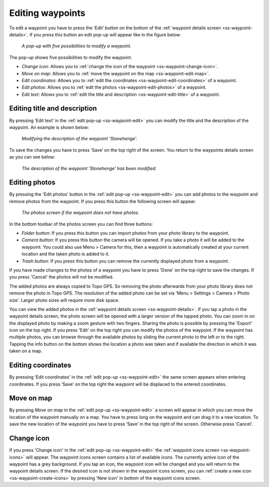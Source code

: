.. _ss-waypoint-edit:

Editing waypoints
=================
To edit a waypoint you have to press the ‘Edit’ button on the bottom of the :ref:`waypoint details screen <ss-waypoint-details>`.
If you press this button an edit pop-up will appear like in the figure below:

.. figure:: ../_static/waypoint-edit.png
   :height: 568px
   :width: 320px
   :alt: Editing Waypoints Topo GPS

   *A pop-up with five possibilities to modify a waypoint.*

The pop-up shows five possibilities to modify the waypoint.

- *Change icon*: Allows you to :ref:`change the icon of the waypoint <ss-waypoint-change-icon>`.
- *Move on map*: Allows you to :ref:`move the waypoint on the map <ss-waypoint-edit-map>`.
- *Edit coordinates*: Allows you to :ref:`edit the coordinates <ss-waypoint-edit-coordinates>` of a waypoint.
- *Edit photos*: Allows you to :ref:`edit the photos <ss-waypoint-edit-photos>` of a waypoint.
- *Edit text*: Allows you to :ref:`edit the title and description <ss-waypoint-edit-title>` of a waypoint.

.. _ss-waypoint-edit-title:

Editing title and description
~~~~~~~~~~~~~~~~~~~~~~~~~~~~~
By pressing ‘Edit text’ in the :ref:`edit pop-up <ss-waypoint-edit>` you can modify the title and
the description of the waypoint. An example is shown below:

.. figure:: ../_static/waypoint-edit-text1.png
   :height: 568px
   :width: 320px
   :alt: Editing Waypoints Topo GPS

   *Modifying the description of the waypoint ‘Stonehenge’.*

To save the changes you have to press ‘Save’ on the top right of the screen. You return to the waypoints details screen as you can see below:

.. figure:: ../_static/waypoint-edit-text2.png
   :height: 568px
   :width: 320px
   :alt: Editing Waypoints Topo GPS

   *The description of the waypoint ‘Stonehenge’ has been modified.*


.. _ss-waypoint-edit-photos:

Editing photos
~~~~~~~~~~~~~~
By pressing the 'Edit photos' button in the :ref:`edit pop-up <ss-waypoint-edit>` you can add photos to the waypoint
and remove photos from the waypoint. If you press this button the following screen will appear.

.. figure:: ../_static/waypoint-photo1.png
   :height: 568px
   :width: 320px
   :alt: Empty photos screen Topo GPS

   *The photos screen if the waypoint does not have photos.*

In the bottom toolbar of the photos screen you can find three buttons:

- *Folder button*: If you press this button you can import photos from your photo library to the waypoint.
- *Camera button*: If you press this button the camera will be opened. If you take a photo it will be added to the waypoint. You could also use Menu > Camera for this, then a waypoint is automatically created at your current location and the taken photo is added to it.
- *Trash button*: If you press this button you can remove the currently displayed photo from a waypoint.

If you have made changes to the photos of a waypoint you have to press 'Done' on the top right to save the changes. If you press 'Cancel' the photos will not be modified.

The added photos are always copied to Topo GPS. So removing the photo afterwards from your photo library does not remove the photo in Topo GPS. The resolution of the added photo can be set via 'Menu > Settings > Camera > Photo size'. Larger photo sizes will require more disk space.

You can view the added photos in the :ref:`waypoint details screen <ss-waypoint-details>`. If you tap a photo in the waypoint details screen, the photo screen will be opened with a larger version of the tapped photo. You can zoom in on the displayed photo by making a zoom gesture with two fingers. Sharing the photo is possible by pressing the 'Export' icon on the top right. If you press 'Edit' on the top right you can modify the photos of the waypoint. If the waypoint has multiple photos, you can browse through the available photos by sliding the current photo to the left or to the right. Tapping the info button on the bottom shows the location a photo was taken and if available the direction in which it was taken on a map.


.. _ss-waypoint-edit-coordinates:

Editing coordinates
~~~~~~~~~~~~~~~~~~~
By pressing ‘Edit coordinates’ in the :ref:`edit pop-up <ss-waypoint-edit>` 
the same screen appears when entering coordinates. If you press ‘Save’ on the top right the waypoint will be displaced to the entered coordinates.

.. _ss-waypoint-edit-map:

Move on map
~~~~~~~~~~~
By pressing `Move on map` in the :ref:`edit pop-up <ss-waypoint-edit>` a screen will appear in which you
can move the location of the waypoint manually on a map. You have to press long on the waypoint and can drag it to a new location.
To save the new location of the waypoint you have to press ‘Save’ in the top right of the screen. Otherwise press ‘Cancel’.


.. _ss-waypoint-change-icon:

Change icon
~~~~~~~~~~~
If you press 'Change icon' in the :ref:`edit pop-up <ss-waypoint-edit>` the :ref:`waypoint icons screen <ss-waypoint-icons>` will appear. The waypoint icons screen contains a list of available icons. The currently active icon of the waypoint has a grey background. If you tap an icon, the waypoint icon will be changed and you will return to the waypoint details screen. If the desired icon is not shown in the waypoint icons screen, you can :ref:`create a new icon <ss-waypoint-create-icons>` by pressing 'New icon' in bottom of the waypoint icons screen.
